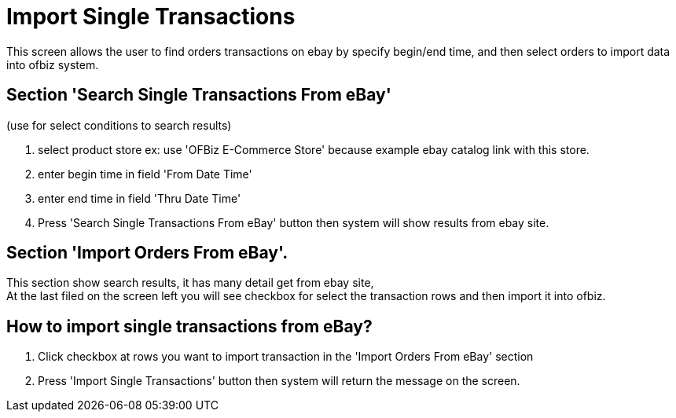 ////
Licensed to the Apache Software Foundation (ASF) under one
or more contributor license agreements.  See the NOTICE file
distributed with this work for additional information
regarding copyright ownership.  The ASF licenses this file
to you under the Apache License, Version 2.0 (the
"License"); you may not use this file except in compliance
with the License.  You may obtain a copy of the License at

http://www.apache.org/licenses/LICENSE-2.0

Unless required by applicable law or agreed to in writing,
software distributed under the License is distributed on an
"AS IS" BASIS, WITHOUT WARRANTIES OR CONDITIONS OF ANY
KIND, either express or implied.  See the License for the
specific language governing permissions and limitations
under the License.
////
= Import Single Transactions
This screen allows the user to find orders transactions on ebay by specify begin/end time, and then select orders to import data
into ofbiz system.

== Section 'Search Single Transactions From eBay'
(use for select conditions to search results)

. select product store ex: use 'OFBiz E-Commerce Store' because example ebay catalog link with this store.
. enter begin time in field 'From Date Time'
. enter end time in field 'Thru Date Time'
. Press 'Search Single Transactions From eBay' button then  system will show results from ebay site.

== Section 'Import Orders From eBay'.
This section show search results, it has many detail get from ebay site,  +
At the last filed on the screen left you will see checkbox for select the transaction rows and then import it into ofbiz.

== How to import single transactions from eBay?
. Click checkbox at rows you want to import transaction  in the  'Import Orders From eBay' section
. Press 'Import Single Transactions' button then system will return the message on the screen.
